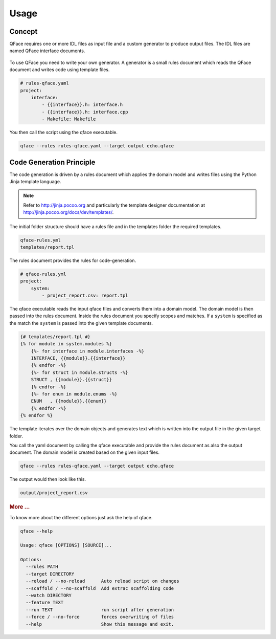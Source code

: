 =====
Usage
=====

Concept
=======

QFace requires one or more IDL files as input file and a custom generator to produce output files. The IDL files are named QFace interface documents.

.. figure:: qface_concept.jpg

To use QFace you need to write your own generator. A generator is a small rules document which reads the QFace document and writes code using template files.

.. code-block:: yaml

    # rules-qface.yaml
    project:
        interface:
            - {{interface}}.h: interface.h
            - {{interface}}.h: interface.cpp
            - Makefile: Makefile


You then call the script using the qface executable.

.. code-block:: sh

    qface --rules rules-qface.yaml --target output echo.qface


Code Generation Principle
=========================

The code generation is driven by a rules document which applies the domain model and writes files using the Python Jinja template language.

.. note:: Refer to http://jinja.pocoo.org and particularly the template designer documentation at http://jinja.pocoo.org/docs/dev/templates/.

The initial folder structure should have a rules file and in the templates folder the required templates.

.. code-block:: text

  qface-rules.yml
  templates/report.tpl


The rules document provides the rules for code-generation.


.. code-block:: yaml

    # qface-rules.yml
    project:
        system:
            - project_report.csv: report.tpl


The qface executable reads the input qface files and converts them into a domain model. The domain model is then passed into the rules document. Inside the rules document you specify scopes and matches. If a ``system`` is specified as the match the ``system`` is passed into the given template documents.

.. code-block:: jinja

    {# templates/report.tpl #}
    {% for module in system.modules %}
        {%- for interface in module.interfaces -%}
        INTERFACE, {{module}}.{{interface}}
        {% endfor -%}
        {%- for struct in module.structs -%}
        STRUCT , {{module}}.{{struct}}
        {% endfor -%}
        {%- for enum in module.enums -%}
        ENUM   , {{module}}.{{enum}}
        {% endfor -%}
    {% endfor %}

The template iterates over the domain objects and generates text which is written into the output file in the given target folder.

You call the yaml document by calling the qface executable and provide the rules document as also the output document. The domain model is created based on the given input files.

.. code-block:: sh

    qface --rules rules-qface.yaml --target output echo.qface

The output would then look like this.

.. code-block:: text

  output/project_report.csv


.. rubric:: More ...

To know more about the different options just ask the help of qface.

.. code-block:: sh

    qface --help

    Usage: qface [OPTIONS] [SOURCE]...

    Options:
      --rules PATH
      --target DIRECTORY
      --reload / --no-reload      Auto reload script on changes
      --scaffold / --no-scaffold  Add extrac scaffolding code
      --watch DIRECTORY
      --feature TEXT
      --run TEXT                  run script after generation
      --force / --no-force        forces overwriting of files
      --help                      Show this message and exit.
